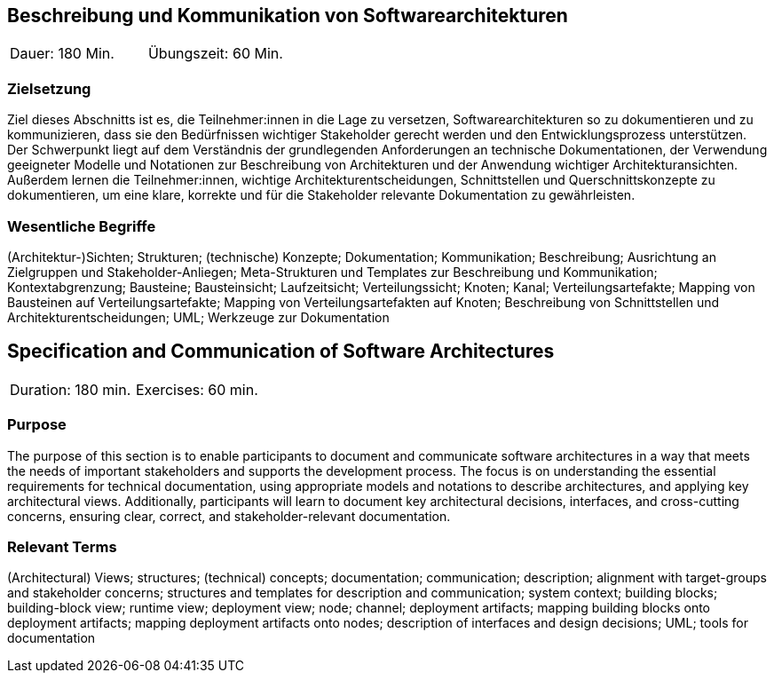 
// tag::DE[]
== Beschreibung und Kommunikation von Softwarearchitekturen

|===
| Dauer: 180 Min. | Übungszeit: 60 Min.
|===

=== Zielsetzung
Ziel dieses Abschnitts ist es, die Teilnehmer:innen in die Lage zu versetzen, Softwarearchitekturen so zu dokumentieren und zu kommunizieren, dass sie den Bedürfnissen wichtiger Stakeholder gerecht werden und den Entwicklungsprozess unterstützen.
Der Schwerpunkt liegt auf dem Verständnis der grundlegenden Anforderungen an technische Dokumentationen, der Verwendung geeigneter Modelle und Notationen zur Beschreibung von Architekturen und der Anwendung wichtiger Architekturansichten.
Außerdem lernen die Teilnehmer:innen, wichtige Architekturentscheidungen, Schnittstellen und Querschnittskonzepte zu dokumentieren, um eine klare, korrekte und für die Stakeholder relevante Dokumentation zu gewährleisten.

===	Wesentliche Begriffe

(Architektur-)Sichten; Strukturen; (technische) Konzepte; Dokumentation; Kommunikation; Beschreibung; Ausrichtung an Zielgruppen und Stakeholder-Anliegen; Meta-Strukturen und Templates zur Beschreibung und Kommunikation; Kontextabgrenzung; Bausteine; Bausteinsicht; Laufzeitsicht; Verteilungssicht; Knoten; Kanal; Verteilungsartefakte; Mapping von Bausteinen auf Verteilungsartefakte; Mapping von Verteilungsartefakten auf Knoten; Beschreibung von Schnittstellen und Architekturentscheidungen; UML; Werkzeuge zur Dokumentation

// end::DE[]

// tag::EN[]
== Specification and Communication of Software Architectures

|===
| Duration: 180 min. | Exercises: 60 min.
|===

=== Purpose
The purpose of this section is to enable participants to document and communicate software architectures in a way that meets the needs of important stakeholders and supports the development process.
The focus is on understanding the essential requirements for technical documentation, using appropriate models and notations to describe architectures, and applying key architectural views.
Additionally, participants will learn to document key architectural decisions, interfaces, and cross-cutting concerns, ensuring clear, correct, and stakeholder-relevant documentation.

=== Relevant Terms
(Architectural) Views; structures; (technical) concepts; documentation; communication; description; alignment with target-groups and stakeholder concerns; structures and templates for description and communication; system context; building blocks; building-block view; runtime view; deployment view; node; channel; deployment artifacts; mapping building blocks onto deployment artifacts; mapping deployment artifacts onto nodes; description of interfaces and design decisions; UML; tools for documentation
// end::EN[]
